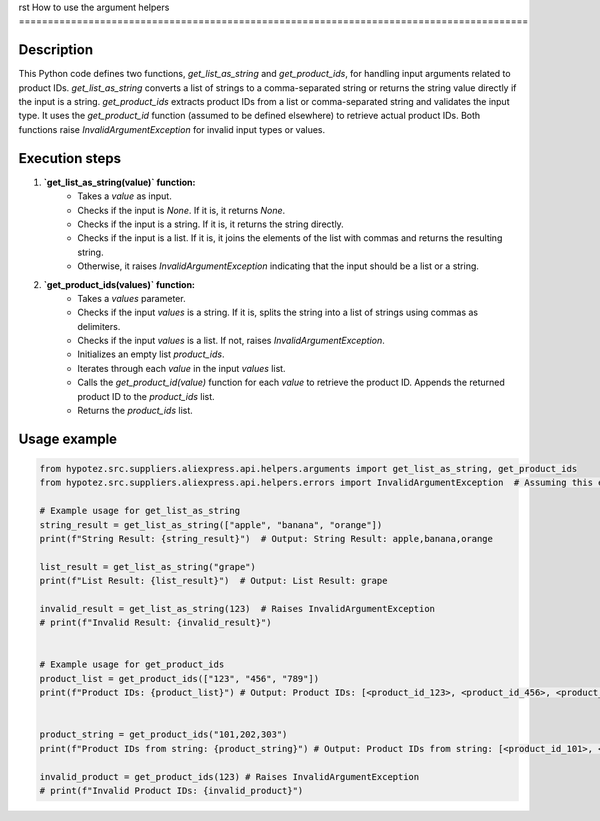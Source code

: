 rst
How to use the argument helpers
========================================================================================

Description
-------------------------
This Python code defines two functions, `get_list_as_string` and `get_product_ids`, for handling input arguments related to product IDs.  `get_list_as_string` converts a list of strings to a comma-separated string or returns the string value directly if the input is a string. `get_product_ids` extracts product IDs from a list or comma-separated string and validates the input type. It uses the `get_product_id` function (assumed to be defined elsewhere) to retrieve actual product IDs.  Both functions raise `InvalidArgumentException` for invalid input types or values.

Execution steps
-------------------------
1. **`get_list_as_string(value)` function:**
    - Takes a `value` as input.
    - Checks if the input is `None`. If it is, it returns `None`.
    - Checks if the input is a string. If it is, it returns the string directly.
    - Checks if the input is a list. If it is, it joins the elements of the list with commas and returns the resulting string.
    - Otherwise, it raises `InvalidArgumentException` indicating that the input should be a list or a string.

2. **`get_product_ids(values)` function:**
    - Takes a `values` parameter.
    - Checks if the input `values` is a string. If it is, splits the string into a list of strings using commas as delimiters.
    - Checks if the input `values` is a list. If not, raises `InvalidArgumentException`.
    - Initializes an empty list `product_ids`.
    - Iterates through each `value` in the input `values` list.
    - Calls the `get_product_id(value)` function for each `value` to retrieve the product ID. Appends the returned product ID to the `product_ids` list.
    - Returns the `product_ids` list.


Usage example
-------------------------
.. code-block:: python

    from hypotez.src.suppliers.aliexpress.api.helpers.arguments import get_list_as_string, get_product_ids
    from hypotez.src.suppliers.aliexpress.api.helpers.errors import InvalidArgumentException  # Assuming this error class exists

    # Example usage for get_list_as_string
    string_result = get_list_as_string(["apple", "banana", "orange"])
    print(f"String Result: {string_result}")  # Output: String Result: apple,banana,orange

    list_result = get_list_as_string("grape")
    print(f"List Result: {list_result}")  # Output: List Result: grape

    invalid_result = get_list_as_string(123)  # Raises InvalidArgumentException
    # print(f"Invalid Result: {invalid_result}")


    # Example usage for get_product_ids
    product_list = get_product_ids(["123", "456", "789"])
    print(f"Product IDs: {product_list}") # Output: Product IDs: [<product_id_123>, <product_id_456>, <product_id_789>]


    product_string = get_product_ids("101,202,303")
    print(f"Product IDs from string: {product_string}") # Output: Product IDs from string: [<product_id_101>, <product_id_202>, <product_id_303>]

    invalid_product = get_product_ids(123) # Raises InvalidArgumentException
    # print(f"Invalid Product IDs: {invalid_product}")
